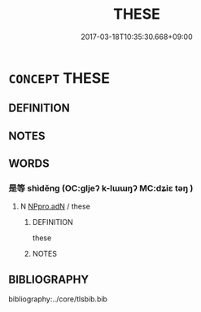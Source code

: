 # -*- mode: mandoku-tls-view -*-
#+TITLE: THESE
#+DATE: 2017-03-18T10:35:30.668+09:00        
#+STARTUP: content
* =CONCEPT= THESE
:PROPERTIES:
:CUSTOM_ID: uuid-59dc87da-fed9-4ff8-98a2-1180a06ed4c6
:END:
** DEFINITION



** NOTES

** WORDS
   :PROPERTIES:
   :VISIBILITY: children
   :END:
*** 是等 shìděng (OC:ɡljeʔ k-lɯɯŋʔ MC:dʑiɛ təŋ )
:PROPERTIES:
:CUSTOM_ID: uuid-1fc42958-4fb4-499d-bdff-f68213c506b5
:Char+: 是(72,5/9) 等(118,6/12) 
:GY_IDS+: uuid-4342b9fe-7e09-40cb-ad1a-fbf479505d5f uuid-3c7c0022-58b5-4c2d-9c40-4f78d4da3bd6
:PY+: shì děng    
:OC+: ɡljeʔ k-lɯɯŋʔ    
:MC+: dʑiɛ təŋ    
:END: 
**** N [[tls:syn-func::#uuid-9a5db87b-8e0c-4513-ab44-75cd22f8f69e][NPpro.adN]] / these
:PROPERTIES:
:CUSTOM_ID: uuid-5759b51e-c158-4061-b7c0-e550ac973c83
:END:
****** DEFINITION

these

****** NOTES

** BIBLIOGRAPHY
bibliography:../core/tlsbib.bib

